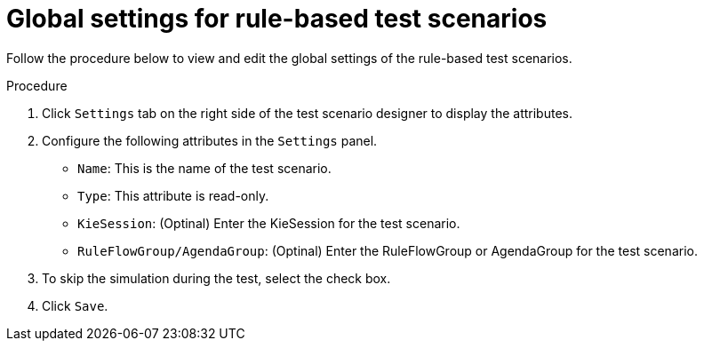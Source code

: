 [id='test-designer-global-settings-panel-rule-based-proc']
= Global settings for rule-based test scenarios

Follow the procedure below to view and edit the global settings of the rule-based test scenarios.

.Procedure
. Click `Settings` tab on the right side of the test scenario designer to display the attributes.
. Configure the following attributes in the `Settings` panel.
* `Name`: This is the name of the test scenario.
* `Type`: This attribute is read-only.
* `KieSession`: (Optinal) Enter the KieSession for the test scenario.
* `RuleFlowGroup/AgendaGroup`: (Optinal) Enter the RuleFlowGroup or AgendaGroup for the test scenario.
. To skip the simulation during the test, select the check box.
. Click `Save`.
